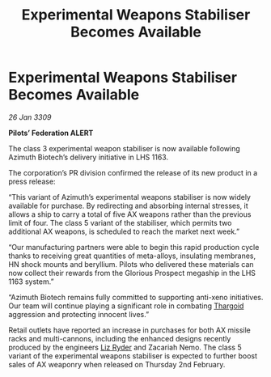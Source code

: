 :PROPERTIES:
:ID:       97100d10-1cb5-488d-82eb-729e40a27e54
:END:
#+title: Experimental Weapons Stabiliser Becomes Available
#+filetags: :galnet:

* Experimental Weapons Stabiliser Becomes Available

/26 Jan 3309/

*Pilots’ Federation ALERT* 

The class 3 experimental weapon stabiliser is now available following Azimuth Biotech’s delivery initiative in LHS 1163. 

The corporation’s PR division confirmed the release of its new product in a press release: 

“This variant of Azimuth’s experimental weapons stabiliser is now widely available for purchase. By redirecting and absorbing internal stresses, it allows a ship to carry a total of five AX weapons rather than the previous limit of four. The class 5 variant of the stabiliser, which permits two additional AX weapons, is scheduled to reach the market next week.” 

“Our manufacturing partners were able to begin this rapid production cycle thanks to receiving great quantities of meta-alloys, insulating membranes, HN shock mounts and beryllium. Pilots who delivered these materials can now collect their rewards from the Glorious Prospect megaship in the LHS 1163 system.” 

“Azimuth Biotech remains fully committed to supporting anti-xeno initiatives. Our team will continue playing a significant role in combating [[id:09343513-2893-458e-a689-5865fdc32e0a][Thargoid]] aggression and protecting innocent lives.” 

Retail outlets have reported an increase in purchases for both AX missile racks and multi-cannons, including the enhanced designs recently produced by the engineers [[id:cb71ba02-e47b-4feb-a421-b1f2ecdce6f3][Liz Ryder]] and Zacariah Nemo. The class 5 variant of the experimental weapons stabiliser is expected to further boost sales of AX weaponry when released on Thursday 2nd February.

